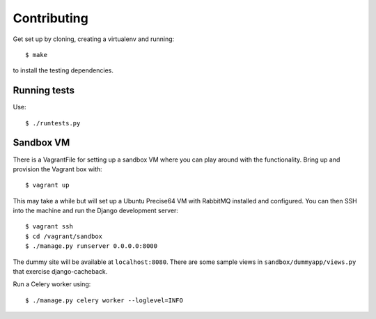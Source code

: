============
Contributing
============

Get set up by cloning, creating a virtualenv and running::

    $ make 

to install the testing dependencies.

Running tests
=============

Use::

    $ ./runtests.py

Sandbox VM
==========

There is a VagrantFile for setting up a sandbox VM where you can play around
with the functionality.  Bring up and provision the Vagrant box with::

    $ vagrant up

This may take a while but will set up a Ubuntu Precise64 VM with RabbitMQ
installed and configured.  You can then SSH into the machine and run the Django
development server::

    $ vagrant ssh
    $ cd /vagrant/sandbox
    $ ./manage.py runserver 0.0.0.0:8000

The dummy site will be available at ``localhost:8080``.  There are some sample
views in ``sandbox/dummyapp/views.py`` that exercise django-cacheback.

Run a Celery worker using::

    $ ./manage.py celery worker --loglevel=INFO
